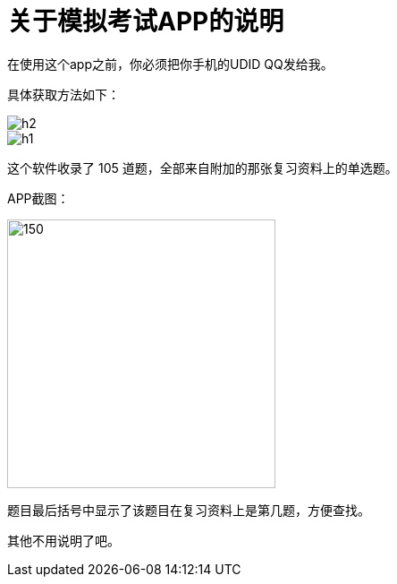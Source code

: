 = 关于模拟考试APP的说明
:hp-alt-title: explain about exam app


在使用这个app之前，你必须把你手机的UDID QQ发给我。

具体获取方法如下：

image::https://github.com/J0HDev/blog/blob/gh-pages/images/h2.png?raw=true[]

image::https://github.com/J0HDev/blog/blob/gh-pages/images/h1.png?raw=true[]

这个软件收录了 105 道题，全部来自附加的那张复习资料上的单选题。

APP截图：

image::https://github.com/J0HDev/blog/blob/gh-pages/images/h3.png?raw=true[150,300]

题目最后括号中显示了该题目在复习资料上是第几题，方便查找。

其他不用说明了吧。